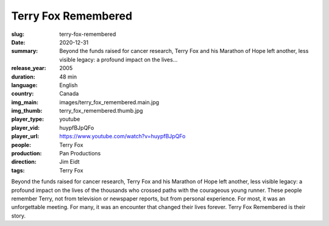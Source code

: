 Terry Fox Remembered
####################

:slug: terry-fox-remembered
:date: 2020-12-31
:summary: Beyond the funds raised for cancer research, Terry Fox and his Marathon of Hope left another, less visible legacy: a profound impact on the lives...
:release_year: 2005
:duration: 48 min
:language: English
:country: Canada
:img_main: images/terry_fox_remembered.main.jpg
:img_thumb: terry_fox_remembered.thumb.jpg
:player_type: youtube
:player_vid: huypfBJpQFo
:player_url: https://www.youtube.com/watch?v=huypfBJpQFo
:people: Terry Fox
:production: Pan Productions
:direction: Jim Eidt
:tags: Terry Fox

Beyond the funds raised for cancer research, Terry Fox and his Marathon of Hope left another, less visible legacy: a profound impact on the lives of the thousands who crossed paths with the courageous young runner. These people remember Terry, not from television or newspaper reports, but from personal experience. For most, it was an unforgettable meeting. For many, it was an encounter that changed their lives forever. Terry Fox Remembered is their story.
